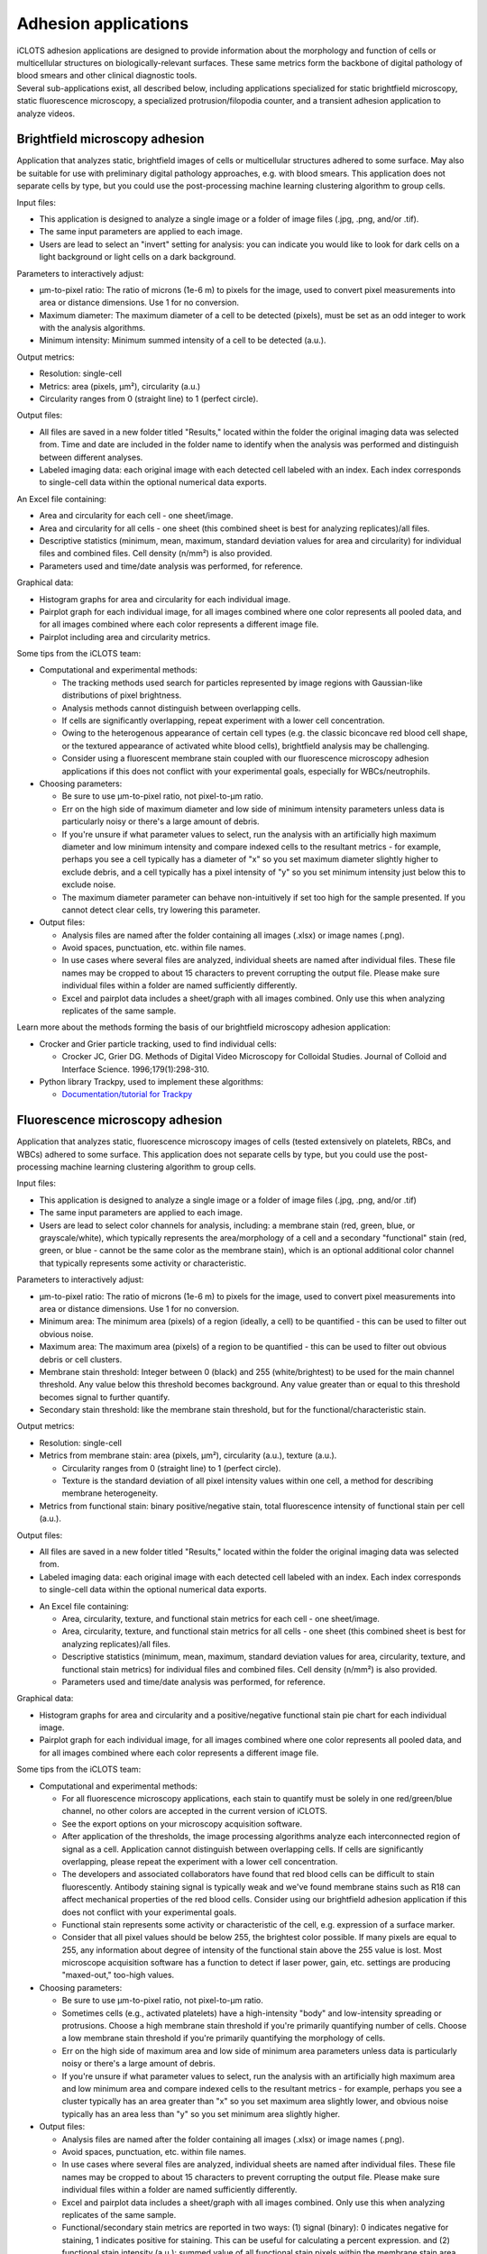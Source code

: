 Adhesion applications
======================

| iCLOTS adhesion applications are designed to provide information about the morphology and function of cells or multicellular structures on biologically-relevant surfaces. These same metrics form the backbone of digital pathology of blood smears and other clinical diagnostic tools. 

| Several sub-applications exist, all described below, including applications specialized for static brightfield microscopy, static fluorescence microscopy, a specialized protrusion/filopodia counter, and a transient adhesion application to analyze videos.

.. _brightfield adh:

Brightfield microscopy adhesion
-------------------------------------

| Application that analyzes static, brightfield images of cells or multicellular structures adhered to some surface. May also be suitable for use with preliminary digital pathology approaches, e.g. with blood smears. This application does not separate cells by type, but you could use the post-processing machine learning clustering algorithm to group cells.

.. image:: images/adh_bf_display.png
  :width: 800
  :alt: Application window for brightfield adhesion application
  :align: center

Input files:

* This application is designed to analyze a single image or a folder of image files (.jpg, .png, and/or .tif).
* The same input parameters are applied to each image.
* Users are lead to select an "invert" setting for analysis: you can indicate you would like to look for dark cells on a light background or light cells on a dark background.


Parameters to interactively adjust:

* µm-to-pixel ratio: The ratio of microns (1e-6 m) to pixels for the image, used to convert pixel measurements into area or distance dimensions. Use 1 for no conversion.
* Maximum diameter: The maximum diameter of a cell to be detected (pixels), must be set as an odd integer to work with the analysis algorithms.
* Minimum intensity: Minimum summed intensity of a cell to be detected (a.u.).

.. image:: images/adh_bf_parameters.png
  :width: 200
  :alt: Parameters for brightfield adhesion application
  :align: center


Output metrics:

* Resolution: single-cell
* Metrics: area (pixels, µm²), circularity (a.u.)
* Circularity ranges from 0 (straight line) to 1 (perfect circle).


Output files:

* All files are saved in a new folder titled "Results," located within the folder the original imaging data was selected from. Time and date are included in the folder name to identify when the analysis was performed and distinguish between different analyses.
* Labeled imaging data: each original image with each detected cell labeled with an index. Each index corresponds to single-cell data within the optional numerical data exports.

.. image:: images/adh_bf_img.png
  :width: 400
  :alt: Labeled image from brightfield adhesion application
  :align: center

An Excel file containing:

* Area and circularity for each cell - one sheet/image.
* Area and circularity for all cells - one sheet (this combined sheet is best for analyzing replicates)/all files.
* Descriptive statistics (minimum, mean, maximum, standard deviation values for area and circularity) for individual files and combined files. Cell density (n/mm²) is also provided.
* Parameters used and time/date analysis was performed, for reference.

.. image:: images/adh_bf_num.png
  :width: 600
  :alt: Output numerical data from brightfield adhesion application
  :align: center

.. image:: images/adh_sum.png
  :width: 800
  :alt: Output summary numerical data for adhesion applications
  :align: center

Graphical data:

* Histogram graphs for area and circularity for each individual image.
* Pairplot graph for each individual image, for all images combined where one color represents all pooled data, and for all images combined where each color represents a different image file.
* Pairplot including area and circularity metrics.

.. image:: images/adh_bf_graph1.png
  :width: 400
  :alt: Graphical output from brightfield ahdesion application
  :align: center

.. image:: images/adh_bf_graph2.png
  :width: 600
  :alt: Graphical output from brightfield adhesion application
  :align: center


Some tips from the iCLOTS team:

* Computational and experimental methods:

  * The tracking methods used search for particles represented by image regions with Gaussian-like distributions of pixel brightness.
  * Analysis methods cannot distinguish between overlapping cells.
  * If cells are significantly overlapping, repeat experiment with a lower cell concentration.
  * Owing to the heterogenous appearance of certain cell types (e.g. the classic biconcave red blood cell shape, or the textured appearance of activated white blood cells), brightfield analysis may be challenging.
  * Consider using a fluorescent membrane stain coupled with our fluorescence microscopy adhesion applications if this does not conflict with your experimental goals, especially for WBCs/neutrophils.

* Choosing parameters:

  * Be sure to use µm-to-pixel ratio, not pixel-to-µm ratio.
  * Err on the high side of maximum diameter and low side of minimum intensity parameters unless data is particularly noisy or there's a large amount of debris.
  * If you're unsure if what parameter values to select, run the analysis with an artificially high maximum diameter and low minimum intensity and compare indexed cells to the resultant metrics - for example, perhaps you see a cell typically has a diameter of "x" so you set maximum diameter slightly higher to exclude debris, and a cell typically has a pixel intensity of "y" so you set minimum intensity just below this to exclude noise.
  * The maximum diameter parameter can behave non-intuitively if set too high for the sample presented. If you cannot detect clear cells, try lowering this parameter.

* Output files:

  * Analysis files are named after the folder containing all images (.xlsx) or image names (.png).
  * Avoid spaces, punctuation, etc. within file names.
  * In use cases where several files are analyzed, individual sheets are named after individual files. These file names may be cropped to about 15 characters to prevent corrupting the output file. Please make sure individual files within a folder are named sufficiently differently.
  * Excel and pairplot data includes a sheet/graph with all images combined. Only use this when analyzing replicates of the same sample.

Learn more about the methods forming the basis of our brightfield microscopy adhesion application:

* Crocker and Grier particle tracking, used to find individual cells: 

  * Crocker JC, Grier DG. Methods of Digital Video Microscopy for Colloidal Studies. Journal of Colloid and Interface Science. 1996;179(1):298-310. 

* Python library Trackpy, used to implement these algorithms:

  * `Documentation/tutorial for Trackpy <http://soft-matter.github.io/trackpy/v0.5.0/tutorial/walkthrough.html>`_

.. _fluorescence adh:

Fluorescence microscopy adhesion
-------------------------------------

| Application that analyzes static, fluorescence microscopy images of cells (tested extensively on platelets, RBCs, and WBCs) adhered to some surface. This application does not separate cells by type, but you could use the post-processing machine learning clustering algorithm to group cells.

.. image:: images/adh_fl_display.png
  :width: 800
  :alt: Application window for fluorescence adhesion application
  :align: center

Input files:

* This application is designed to analyze a single image or a folder of image files (.jpg, .png, and/or .tif)
* The same input parameters are applied to each image.
* Users are lead to select color channels for analysis, including: a membrane stain (red, green, blue, or grayscale/white), which typically represents the area/morphology of a cell and a secondary "functional" stain (red, green, or blue - cannot be the same color as the membrane stain), which is an optional additional color channel that typically represents some activity or characteristic.

.. image:: images/adh_fl_colors.png
  :width: 200
  :alt: Selecting colors for fluorescence microscopy adhesion application
  :align: center


Parameters to interactively adjust:

* µm-to-pixel ratio: The ratio of microns (1e-6 m) to pixels for the image, used to convert pixel measurements into area or distance dimensions. Use 1 for no conversion.
* Minimum area: The minimum area (pixels) of a region (ideally, a cell) to be quantified - this can be used to filter out obvious noise.
* Maximum area: The maximum area (pixels) of a region to be quantified - this can be used to filter out obvious debris or cell clusters.
* Membrane stain threshold: Integer between 0 (black) and 255 (white/brightest) to be used for the main channel threshold. Any value below this threshold becomes background. Any value greater than or equal to this threshold becomes signal to further quantify.
* Secondary stain threshold: like the membrane stain threshold, but for the functional/characteristic stain.

.. image:: images/adh_fl_parameters.png
  :width: 200
  :alt: Parameters to adjust for fluorescence microscopy adhesion application
  :align: center

Output metrics:

* Resolution: single-cell
* Metrics from membrane stain: area (pixels, µm²), circularity (a.u.), texture (a.u.).

  * Circularity ranges from 0 (straight line) to 1 (perfect circle).
  * Texture is the standard deviation of all pixel intensity values within one cell, a method for describing membrane heterogeneity.

* Metrics from functional stain: binary positive/negative stain, total fluorescence intensity of functional stain per cell (a.u.).

Output files:

* All files are saved in a new folder titled "Results," located within the folder the original imaging data was selected from.
* Labeled imaging data: each original image with each detected cell labeled with an index. Each index corresponds to single-cell data within the optional numerical data exports.

.. image:: images/adh_fl_img1.png
  :width: 400
  :alt: Output image from fluorescence microscopy adhesion application
  :align: center

.. image:: images/adh_fl_img2.png
  :width: 400
  :alt: Output image from fluorescence microscopy adhesion application
  :align: center

* An Excel file containing:

  * Area, circularity, texture, and functional stain metrics for each cell - one sheet/image.
  * Area, circularity, texture, and functional stain metrics for all cells - one sheet (this combined sheet is best for analyzing replicates)/all files.
  * Descriptive statistics (minimum, mean, maximum, standard deviation values for area, circularity, texture, and functional stain metrics) for individual files and combined files. Cell density (n/mm²) is also provided.
  * Parameters used and time/date analysis was performed, for reference.

.. image:: images/adh_fl_num.png
  :width: 800
  :alt: Output nuaerical dat from fluorescence microscopy adhesion application
  :align: center

Graphical data:

* Histogram graphs for area and circularity and a positive/negative functional stain pie chart for each individual image.
* Pairplot graph for each individual image, for all images combined where one color represents all pooled data, and for all images combined where each color represents a different image file.

.. image:: images/adh_fl_graph1.png
  :width: 400
  :alt: Output graph from fluorescence microscopy adhesion application
  :align: center

.. image:: images/adh_fl_graph2.png
  :width: 600
  :alt: Output graph from fluorescence microscopy adhesion application
  :align: center

.. image:: images/adh_fl_graph3.png
  :width: 600
  :alt: Output graph from fluorescence microscopy adhesion application
  :align: center

Some tips from the iCLOTS team:

* Computational and experimental methods:

  * For all fluorescence microscopy applications, each stain to quantify must be solely in one red/green/blue channel, no other colors are accepted in the current version of iCLOTS.
  * See the export options on your microscopy acquisition software.
  * After application of the thresholds, the image processing algorithms analyze each interconnected region of signal as a cell. Application cannot distinguish between overlapping cells. If cells are significantly overlapping, please repeat the experiment with a lower cell concentration.
  * The developers and associated collaborators have found that red blood cells can be difficult to stain fluorescently. Antibody staining signal is typically weak and we've found membrane stains such as R18 can affect mechanical properties of the red blood cells. Consider using our brightfield adhesion application if this does not conflict with your experimental goals.
  * Functional stain represents some activity or characteristic of the cell, e.g. expression of a surface marker.
  * Consider that all pixel values should be below 255, the brightest color possible. If many pixels are equal to 255, any information about degree of intensity of the functional stain above the 255 value is lost.  Most microscope acquisition software has a function to detect if laser power, gain, etc. settings are producing "maxed-out," too-high values.

* Choosing parameters:

  * Be sure to use µm-to-pixel ratio, not pixel-to-µm ratio.
  * Sometimes cells (e.g., activated platelets) have a high-intensity "body" and low-intensity spreading or protrusions. Choose a high membrane stain threshold if you're primarily quantifying number of cells. Choose a low membrane stain threshold if you're primarily quantifying the morphology of cells.
  * Err on the high side of maximum area and low side of minimum area parameters unless data is particularly noisy or there's a large amount of debris.
  * If you're unsure if what parameter values to select, run the analysis with an artificially high maximum area and low minimum area and compare indexed cells to the resultant metrics - for example, perhaps you see a cluster typically has an area greater than "x" so you set maximum area slightly lower, and obvious noise typically has an area less than "y" so you set minimum area slightly higher.

* Output files:

  * Analysis files are named after the folder containing all images (.xlsx) or image names (.png).
  * Avoid spaces, punctuation, etc. within file names.
  * In use cases where several files are analyzed, individual sheets are named after individual files. These file names may be cropped to about 15 characters to prevent corrupting the output file. Please make sure individual files within a folder are named sufficiently differently.
  * Excel and pairplot data includes a sheet/graph with all images combined. Only use this when analyzing replicates of the same sample.
  * Functional/secondary stain metrics are reported in two ways: (1) signal (binary): 0 indicates negative for staining, 1 indicates positive for staining. This can be useful for calculating a percent expression. and (2) functional stain intensity (a.u.): summed value of all functional stain pixels within the membrane stain area. Take care interpreting this number, as range of intensity can vary image-to-image or even within image due to changes in laser power, bleaching, etc.
  * No intensity metrics are reported from the main color in the current version of iCLOTS, as this color should indicate morphology only.

Learn more about the methods forming the basis of our fluorescence microscopy adhesion application:

* Region analysis via python library scikit-image: 

  * Relevant citation: van der Walt S, Schönberger JL, Nunez-Iglesias J, et al. scikit-image: image processing in Python. PeerJ. 2014;2:e453. 
  * `Documentation/tutorial for scikit-image region analysis <https://scikit-image.org/docs/stable/auto_examples/segmentation/plot_regionprops.html>`_

.. filopodia:

Filopodia and protrusion counter
--------------------------------------

| iCLOTS includes a specialized version of the fluorescence microscopy application designed to count and characterize filopodia at single-cell resolution. The Lam lab has found that it can be hard to objectively count filopodia. iCLOTS applies the same parameters (how distinct a filopodia must be, minimum distance from other leading edges) to an image or series of images to reduce this objectivity. Number of filopodia per cell and descriptive statistics describing filopodia length per cell (minimum, mean, maximum, standard deviation) are reported in addition to cell area and membrane texture.

.. image:: images/adh_fil_display.png
  :width: 800
  :alt: Application display window for filopodia counting application
  :align: center

Input files:

* This application is designed to analyze a single image or a folder of image files (.jpg, .png, and/or .tif)
* The same input parameters are applied to each image.
* Users are lead to select a color channel that indicates the cell membrane or area/morphology (red, green, blue, or grayscale/white).
* Future versions of iCLOTS will also incorporate methods for quantifying a secondary stain indicating some biological character or process as well.

.. image:: images/adh_fil_colors.png
  :width: 200
  :alt: Color to select for filopodia counting application
  :align: center

Parameters to interactively adjust:

* µm-to-pixel ratio: The ratio of microns (1e-6 m) to pixels for the image, used to convert pixel measurements into area or distance dimensions. Use 1 for no conversion.
* Minimum area: The minimum area (pixels) of a region (ideally, a cell) to be quantified. This can be used to filter out obvious noise.
* Maximum area: The maximum area (pixels) of a region to be quantified. This can be used to filter out obvious debris or cell clusters.
* Membrane stain threshold: Integer between 0 (black) and 255 (white/brightest) to be used for the main channel threshold. Any value below this threshold becomes background. Any value greater than or equal to this threshold becomes signal to further quantify.
* Harris corner detection parameters: parameters necessary to detect the sharp "corners" created by filopodia in an image.

  * Corner sharpness : arbitrary unit parameter ranging from 0 to 0.2, with 0 indicating you'd like the most defined filopodia only.
  * Relative intensity: arbitrary unit parameter  representing the minimum intensity of "peaks," calculated as the maximum value within the image multiplied by this relative threshold.
  * Minimum distance: minimum distance between detected filopodia (pix), also used with the peak finding algorithm.

.. image:: images/adh_fil_parameters.png
  :width: 200
  :alt: Parameters to adjust for filopodia counting application
  :align: center

Output metrics:

* Resolution: single-cell
* Metrics include: area (pixels, µm²), circularity (a.u.), texture (a.u.), filopodia count (n), minimum/mean/maximum/standard deviation of length of all individual filopodia (if any) per cell.

  * Circularity ranges from 0 (straight line) to 1 (perfect circle).
  * Texture is the standard deviation of all pixel intensity values within one cell, a method for describing membrane heterogeneity.
  * Length of filopdodia is calculated as the distance of a detected filopodia end point to the centroid of the cell shape. You may want to normalize filopodia length to the area of the cell: a large cell will also have a larger mean distance.
  * Future versions of this application will give individual lengths as a vector. This may be useful for detecting directed response to some localized stimuli.


Output files:

* All files are saved in a new folder titled "Results," located within the folder the original imaging data was selected from.
* Labeled imaging data: each original image and each image with the membrane threshold applied with each detected cell labeled with an index. Each index corresponds to single-cell data within the optional numerical data exports.

.. image:: images/adh_fil_img1.png
  :width: 600
  :alt: Imaging data from filopodia counting application
  :align: center

.. image:: images/adh_fil_img2.png
  :width: 600
  :alt: Imaging data from filopodia counting application
  :align: center

An Excel file containing:

* Area, circularity, texture, and filopodia metrics for each cell - one sheet/image.
* Area, circularity, texture, and filopodia metrics for all cells - one sheet (this combined sheet is best for analyzing replicates)/all files.
* Descriptive statistics (minimum, mean, maximum, standard deviation values for area, circularity, texture, and filopodia metrics) for individual files and combined files. Cell density (n/mm²) is also provided.
* Parameters used and time/date analysis was performed, for reference.

.. image:: images/adh_fil_num.png
  :width: 800
  :alt: Numerical data from filopodia counting application
  :align: center

Graphical data:

* Histogram graphs for filopodia per cell and mean filopodia length for each individual image.
* Pairplot graph for each individual image, for all images combined where one color represents all pooled data, and for all images combined where each color represents a different image file.

.. image:: images/adh_fil_graph1.png
  :width: 400
  :alt: Graphical data from filopodia counting application
  :align: center

.. image:: images/adh_fil_graph2.png
  :width: 600
  :alt: Graphical data from filopodia counting application
  :align: center

.. image:: images/adh_fil_graph3.png
  :width: 600
  :alt: Graphical data from filopodia counting application
  :align: center

Some tips from the iCLOTS team:

* Computational and experimental methods:

  * We suggest a high microscopy magnification for this application, iCLOTS was tested on 100x magnification images.
  * For all fluorescence microscopy applications, each stain to quantify must be solely in one red/green/blue channel, no other colors are accepted in the current version of iCLOTS. See the export options on your microscopy acquisition software.
  * After application of the thresholds, the image processing algorithms analyze each interconnected region of signal as a cell. The application cannot distinguish between overlapping cells. If cells are significantly overlapping, please repeat the experiment with a lower cell concentration.
  * Searching for individual filopodia can be computationally expensive. Analysis for filopodia may take longer than other iCLOTS adhesion applications.

* Choosing parameters:

  * Be sure to use µm-to-pixel ratio, not pixel-to-µm ratio.
  * Sometimes cells (e.g., activated platelets) have a high-intensity "body" and low-intensity spreading or protrusions. Choose a low threshold, by counting filopodia you're primarily quantifying the morphology of the cells.
  * Err on the high side of maximum area and low side of minimum area parameters unless data is particularly noisy or there's a large amount of debris.
  * If you're unsure if what parameter values to select, run the analysis with an artificially high maximum area and low minimum area and compare indexed cells to the resultant metrics - for example, perhaps you see a cluster typically has an area greater than "x" so you set maximum area slightly lower, and obvious noise typically has an area less than "y" so you set minimum area slightly higher.
  * It can be tricky to adjust all three  Harris corner detection parameters to get a roughly accurate filopodia count. We suggest doing a sensitivity analysis (trying a wide range of parameters and comparing results). Ideally, conclusions are not significantly affected by small changes in parameters.

* Output files:

  * Analysis files are named after the folder containing all images (.xlsx) or image names (.png). Avoid spaces, punctuation, etc. within file names
  * In use cases where several files are analyzed, individual sheets are named after individual files. These file names may be cropped to about 15 characters to prevent corrupting the output file. Please make sure individual files within a folder are named sufficiently differently.
  * Excel and pairplot data includes a sheet/graph with all images combined. Only use this when analyzing replicates of the same sample.
  * No intensity metrics are reported from the membrane color in the current version of iCLOTS, as this color should indicate morphology only.

Learn more about the methods forming the basis of our filopodia counting microscopy adhesion application:

* Harris corner detection:

  * Relevant citation: Harris, C. & Stephens, M. in Proceedings of Fourth Alvey Vision Conference    147—151 (1988).

* Region analysis via python library scikit-image: 

  * Relevant citation: van der Walt S, Schönberger JL, Nunez-Iglesias J, et al. scikit-image: image processing in Python. PeerJ. 2014;2:e453. 
  * `Documentation/tutorial for scikit-image region analysis (also above) <https://scikit-image.org/docs/stable/auto_examples/segmentation/plot_regionprops.html>`_

* Application of corner detection via python library OpenCV: 

  * Relevant citation: Bradski, G. The OpenCV Library. Dr. Dobb’s Journal of Software Tools 2000 (2000).
  * `Documentation/tutorial for corner detection <https://docs.opencv.org/3.4/dc/d0d/tutorial_py_features_harris.html>`_

.. transient:

Transient adhesion
----------------------------------------

| iCLOTS includes a specialized version of our adhesion applications coupled with our single cell tracking applications (see below) designed to measure adhesion time of individual cells within a suspension flowing through some kind of channel or microfluidic device, including traditional flow chambers and commercially available devices like the ibidi µSlide. Adhesion time is reported as transit time, the total time the individual cell is present within the field of view.

| This application tracks one or many cells within a frame using adapted Crocker and Grier particle tracking methods. Cells are linked into individual trajectories. Cells can travel in any direction(s).Typically this application would be used to track cells transiting a microfluidic device, but other uses may be possible. This application will work for both brightfield and fluorescence microscopy applications, but no fluorescence intensity data is provided in the current iCLOTS release.

.. image:: images/adh_vid_display.png
  :width: 800
  :alt: Application interface from video adhesion
  :align: center

Input files:

* This application is designed to analyze a single video (.avi)
* The same input parameters are applied to every frame.
* The application will display the video in the center of the analysis window - users can scroll through frames using the scale bar below.
* If your data is saved as a series of frames, please see the suite of video editing tools to convert to .avi
* Users can optionally choose a region of interest from the video for analysis. Currently, regions of interest are selected using a draggable rectangle. Later versions of iCLOTS will incorporate options for ROIs of other shapes.
* Users are lead to select an "invert" setting for analysis: you can indicate that you would like to look for dark cells on a light background, or light cells on a dark background.

.. image:: images/adh_vid_roi.png
  :width: 300
  :alt: Selecting a region of interest for video adhesion application
  :align: center

Parameters to interactively adjust:

* µm-to-pixel ratio: The ratio of microns (1e-6 m) to pixels for the image, used to convert pixel measurements into area or distance dimensions. Use 1 for no conversion.
* Maximum diameter: The maximum diameter of a cell to be detected (pixels), must be set as an odd integer to work with the analysis algorithms.
* Minimum intensity: Minimum summed intensity of a cell to be detected (a.u.). Can be used help filter our obvious noise, debris, or clumped cells.
* Maximum intensity: Maximum summed intensity of a cell to be detected (a.u.). Can be used to help filter out obvious noise, debris, or clumped cells.
* Frames per second (FPS): the rate  of imaging, a microscopy parameter. Note that FPS values pulled  directly from videos can be inaccurate, especially if the video has been resized or edited in any way. Higher FPS imaging settings provide more precise distance and transit time values.

.. image:: images/adh_vid_parameters.png
  :width: 200
  :alt: Application parameters to adjust from video adhesion
  :align: center

Output metrics:

* Resolution: single-cell
* Metrics: first frame detected, last frame detected, transit time (s), distanced traveled (µm), velocity (µm/s), area (µm²), and circularity (a.u.).

  * For brightfield microscopy data analysis, if cell appearance is especially heterogenous,  the algorithm may detect a portion of the cell rather than the complete cell. Take care interpreting area and circularity measurements.

Output files:

* All files are saved in a new folder titled "Results," located within the folder the original imaging data was selected from. Time and date are included in the folder name to identify when the analysis was performed and distinguish between different analyses.
* Labeled imaging data (optional): each frame of the video with each detected cell labeled with an index. Each index corresponds to single-cell data within the optional numerical data exports. While exporting the labeled frames takes extra time, the developers suggest doing so anyways. It will be useful for troubleshooting outliers, etc. In the video adhesion application, each detected cell is labeled with a different color to aid in easy intepretation and result-checking.
* An Excel file containing:

  * All metrics - one sheet/video.
  * Additional details from Trackpy algorithm use.
  * Descriptive statistics (minimum, mean, maximum, standard deviation values for area, distance traveled, transit time and velocity) for individual files and combined files.
  * Parameters used and time/date analysis was performed, for reference.

* Graphical data: histogram graphs for area, circularity, and transit time for the complete video and a pairplot graph.

.. image:: images/adh_vid_img.png
  :width: 400
  :alt: Image outputs from video adhesion application
  :align: center

.. image:: images/adh_vid_num.png
  :width: 600
  :alt: Numerical outputs from video adhesion application
  :align: center

.. image:: images/adh_vid_graph1.png
  :width: 300
  :alt: Graphical outputs from video adhesion application
  :align: center

.. image:: images/adh_vid_graph2.png
  :width: 600
  :alt: Graphical outputs from video adhesion application
  :align: center

Some tips from the iCLOTS team:

* Computational and experimental methods:

  * The primary difference between the video adhesion and single cell tracking algorithms is the application of a pre-processing algorithm called "background subtraction" This algorithm removes features that don't move - like microfluidic channel walls, etc., but also adhered cells. 
  * The tracking methods use search for particles repesenting by image regions with Gaussian-like distributions of pixel brightness.
  * It can be very tricky to get a good brightfield microfluidic video without significant debris. It may also be tricky to adjust parameters to exclude this debris. If it does not conflict with your experimental goals try staining the cells.
  * It can be tricky to choose a good minimum to maximum mass range. Try running with a very low/very high value, respectively, and look at outputs to find a more suitable, narrow range.
  * You may also want to adjust the contrast of the video using the suite of video processing tools. Making the cells more distinct may help with tracking, but will not affect time-based results.
  * Analysis methods cannot distinguish between overlapping cells. If cells are significantly overlapping, repeat experiment with a lower cell concentration.
  * If the analysis is taking an unacceptably long time, you can resize videos to be smaller. This may cause you to miss the smallest cells - if size is important, we suggest waiting it out.

* Choosing parameters:

  * Be sure to use µm-to-pixel ratio, not pixel-to-µm ratio.
  * Err on the high side of maximum diameter, low side of minimum intensity, and high side of maximum intensity parameters unless data is particularly noisy or there's a large amount of debris.
  * Maximum diameter parameter can behave non-intuitively if set unnecessarily high. Lower if obvious cells are being missed.

* Output files:

  * Analysis files are named after the folder containing all images (.xlsx) or image names (.png). Avoid spaces, punctuation, etc. within file names.

Learn more about the methods forming the basis of our single cell tracking application:

* Crocker and Grier particle tracking, used to find and track individual cells: 

  * Crocker JC, Grier DG. Methods of Digital Video Microscopy for Colloidal Studies. Journal of Colloid and Interface Science. 1996;179(1):298-310. 

* Python library Trackpy, used to implement these algorithms:

  * `Documentation/tutorial for Trackpy (also above) <http://soft-matter.github.io/trackpy/v0.5.0/tutorial/walkthrough.html>`_
